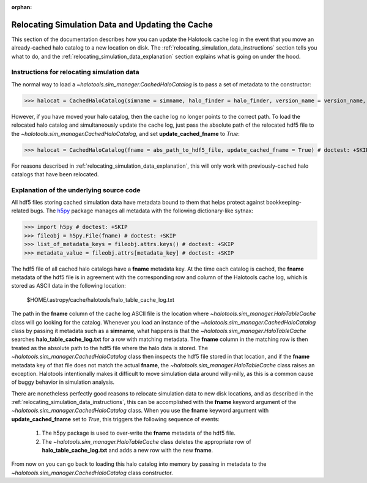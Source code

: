 :orphan:

.. _relocating_simulation_data:

********************************************************
Relocating Simulation Data and Updating the Cache
********************************************************

This section of the documentation describes how you can 
update the Halotools cache log in the event that you 
move an already-cached halo catalog to a new location on disk. 
The :ref:`relocating_simulation_data_instructions` section 
tells you what to do, and the 
:ref:`relocating_simulation_data_explanation` section 
explains what is going on under the hood. 


.. _relocating_simulation_data_instructions:

Instructions for relocating simulation data
==============================================

The normal way to load a `~halotools.sim_manager.CachedHaloCatalog` is to 
pass a set of metadata to the constructor:

>>> halocat = CachedHaloCatalog(simname = simname, halo_finder = halo_finder, version_name = version_name, redshift = redshift) # doctest: +SKIP

However, if you have moved your halo catalog, then the cache log no longer 
points to the correct path. To load the relocated halo catalog and 
simultaneously update the cache log, just pass the absolute path of the 
relocated hdf5 file to the `~halotools.sim_manager.CachedHaloCatalog`, 
and set **update_cached_fname** to *True*:

>>> halocat = CachedHaloCatalog(fname = abs_path_to_hdf5_file, update_cached_fname = True) # doctest: +SKIP

For reasons described in :ref:`relocating_simulation_data_explanation`, this will only 
work with previously-cached halo catalogs that have been relocated. 


.. _relocating_simulation_data_explanation:

Explanation of the underlying source code 
================================================

All hdf5 files storing cached simulation data have 
metadata bound to them that helps protect 
against bookkeeping-related bugs. The `h5py <http://h5py.org/>`_ 
package manages all metadata with the following dictionary-like sytnax:

>>> import h5py # doctest: +SKIP
>>> fileobj = h5py.File(fname) # doctest: +SKIP
>>> list_of_metadata_keys = fileobj.attrs.keys() # doctest: +SKIP
>>> metadata_value = fileobj.attrs[metadata_key] # doctest: +SKIP

The hdf5 file of all cached halo catalogs 
have a **fname** metadata key. At the time 
each catalog is cached, the **fname** metadata of the hdf5 file 
is in agreement with the corresponding row and column of the 
Halotools cache log, which is stored as ASCII data in the following location:

	$HOME/.astropy/cache/halotools/halo_table_cache_log.txt

The path in the **fname** column of the cache log ASCII file 
is the location where `~halotools.sim_manager.HaloTableCache` class 
will go looking for the catalog. Whenever you load an instance 
of the `~halotools.sim_manager.CachedHaloCatalog` class by passing 
it metadata such as a **simname**, what happens is that 
the `~halotools.sim_manager.HaloTableCache` searches 
**halo_table_cache_log.txt** for a row with matching metadata. 
The **fname** column in the matching row is then treated as the 
absolute path to the hdf5 file where the halo data is stored. 
The `~halotools.sim_manager.CachedHaloCatalog` class then 
inspects the hdf5 file stored in that location, and if the 
**fname** metadata key of that file does not match the 
actual **fname**, the `~halotools.sim_manager.HaloTableCache` class 
raises an exception. Halotools intentionally makes it difficult 
to move simulation data around willy-nilly, as this is a common cause 
of buggy behavior in simulation analysis. 

There are nonetheless perfectly good reasons to relocate simulation data 
to new disk locations, and as described in the 
:ref:`relocating_simulation_data_instructions`, 
this can be accomplished with the **fname** keyword argument of the 
`~halotools.sim_manager.CachedHaloCatalog` class. When you use the 
**fname** keyword argument with **update_cached_fname** set to *True*, 
this triggers the following sequence of events:

	1. The h5py package is used to over-write the **fname** metadata of the hdf5 file. 

	2. The `~halotools.sim_manager.HaloTableCache` class deletes the appropriate row of **halo_table_cache_log.txt** and adds a new row with the new **fname**. 

From now on you can go back to loading this halo catalog into memory by 
passing in metadata to the `~halotools.sim_manager.CachedHaloCatalog` class constructor. 























